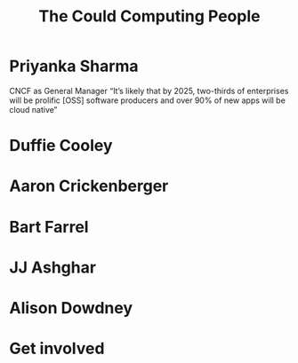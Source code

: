 #+TITLE: The Could Computing People
#+AUTHOR: ii
#+PROPERTY: header-args:tmate+ :session kubekohn :socket /tmp/kubecon

* doc notes                                                        :noexport:
Creating the folder and slide template
Basic info, need more people

* Priyanka Sharma
 CNCF as General Manager
“It’s likely that by 2025, two-thirds of enterprises will be prolific [OSS] software producers and over 90% of new apps will be cloud native”


[[./priyanka.png]]

* Duffie Cooley

[[./duffie.png]]


* Aaron Crickenberger

[[./aaron.png]]

* Bart Farrel

[[./bart.png]]

* JJ Ashghar

[[./jj.png]]

* Alison Dowdney


[[./alison.png]]

* Get involved


* Footnotes :noexport:
** LOCAL VARS
#+REVEAL_ROOT: ./reveal.js
#+REVEAL_VERSION: 4
#+NOREVEAL_DEFAULT_FRAG_STYLE: YY
#+NOREVEAL_EXTRA_CSS: YY
#+NOREVEAL_EXTRA_JS: YY
#+REVEAL_HLEVEL: 2
#+REVEAL_MARGIN: 0.1
#+REVEAL_WIDTH: 1000
#+REVEAL_HEIGHT: 600
#+REVEAL_MAX_SCALE: 3.5
#+REVEAL_MIN_SCALE: 0.2
#+REVEAL_PLUGINS: (markdown notes highlight multiplex)
#+REVEAL_SLIDE_NUMBER: ""
#+REVEAL_SPEED: 1
#+REVEAL_THEME: black
#+REVEAL_THEME_OPTIONS: beige|black|blood|league|moon|night|serif|simple|sky|solarized|white
#+REVEAL_TRANS: convex
#+REVEAL_TRANS_OPTIONS: none|cube|fade|concave|convex|page|slide|zoom
#+REVEAL_TITLE_SLIDE_BACKGROUND: clouds.jpg
#+REVEAL_DEFAULT_SLIDE_BACKGROUND: clouds.jpg
#+REVEAL_EXTRA_OPTIONS: autoSlide:30000, loop:true
#+REVEAL_PREAMBLE: <script src="/socket.io/socket.io.js"></script><script src="/qrcode.min.js"></script><script src="/prezzie-init.js"></script>
#+REVEAL_MULTIPLEX_SECRET: ', secret: window.secret, undefined:'
#+REVEAL_MULTIPLEX_ID: ', id: window.socketID, undefined: '
#+REVEAL_MULTIPLEX_URL: https://multiplex.ii.nz
#+OPTIONS: num:nil
#+OPTIONS: toc:nil
#+OPTIONS: mathjax:Y
#+OPTIONS: reveal_single_file:nil
#+OPTIONS: reveal_control:t
#+OPTIONS: reveal-progress:t
#+OPTIONS: reveal_history:nil
#+OPTIONS: reveal_center:t
#+OPTIONS: reveal_rolling_links:nil
#+OPTIONS: reveal_keyboard:t
#+OPTIONS: reveal_overview:t
#+OPTIONS: author:nil
#+OPTIONS: timestamp:nil
